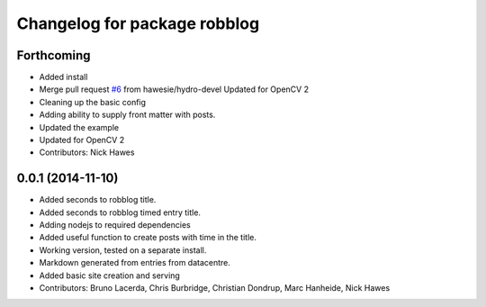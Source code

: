 ^^^^^^^^^^^^^^^^^^^^^^^^^^^^^
Changelog for package robblog
^^^^^^^^^^^^^^^^^^^^^^^^^^^^^

Forthcoming
-----------
* Added install
* Merge pull request `#6 <https://github.com/strands-project/robblog/issues/6>`_ from hawesie/hydro-devel
  Updated for OpenCV 2
* Cleaning up the basic config
* Adding ability to supply front matter with posts.
* Updated the example
* Updated for OpenCV 2
* Contributors: Nick Hawes

0.0.1 (2014-11-10)
------------------
* Added seconds to robblog title.
* Added seconds to robblog timed entry title.
* Adding nodejs to required dependencies
* Added useful function to create posts with time in the title.
* Working version, tested on a separate install.
* Markdown generated from entries from datacentre.
* Added basic site creation and serving
* Contributors: Bruno Lacerda, Chris Burbridge, Christian Dondrup, Marc Hanheide, Nick Hawes
